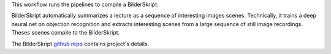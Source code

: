 This workflow runs the pipelines to compile a BilderSkript.

BilderSkript automatically summarizes a lecture as a sequence of interesting images scenes. Technically, it trains a deep neural net on objection recognition and extracts interesting scenes from a large sequence of still image recordings. Theses scenes compile to the BilderSkript.

The BilderSkript `github repo <https://github.com/cdeck3r/BilderSkript>`_ contains project's details.

